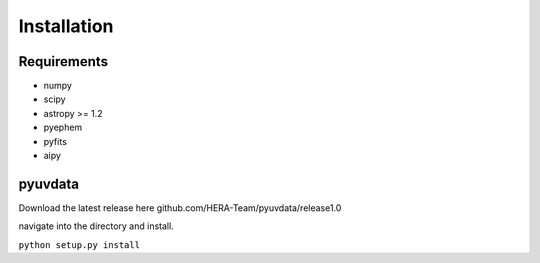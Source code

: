 Installation
=================

Requirements
-----------------
* numpy
* scipy
* astropy >= 1.2
* pyephem
* pyfits
* aipy

pyuvdata
-----------------


Download the latest release here github.com/HERA-Team/pyuvdata/release1.0

navigate into the directory and install.

``python setup.py install``
